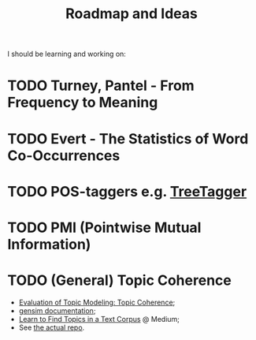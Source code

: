 #+TITLE: Roadmap and Ideas

I should be learning and working on:

* TODO Turney, Pantel - From Frequency to Meaning
* TODO Evert - The Statistics of Word Co-Occurrences
* TODO POS-taggers e.g. [[https://cis.uni-muenchen.de/~schmid/tools/TreeTagger/][TreeTagger]]
* TODO PMI (Pointwise Mutual Information)
* TODO (General) Topic Coherence
- [[https://datascienceplus.com/evaluation-of-topic-modeling-topic-coherence/][Evaluation of Topic Modeling: Topic Coherence]];
- [[https://radimrehurek.com/gensim/models/coherencemodel.html][gensim documentation]];
- [[https://medium.com/@soorajsubrahmannian/extracting-hidden-topics-in-a-corpus-55b2214fc17d][Learn to Find Topics in a Text Corpus]] @ Medium;
- See [[https://github.com/adimanea/PoetrySemantics][the actual repo]].
